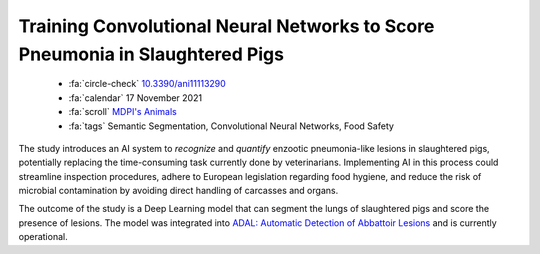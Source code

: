 Training Convolutional Neural Networks to Score Pneumonia in Slaughtered Pigs
==============================================================================

    - :fa:`circle-check` `10.3390/ani11113290 <https://doi.org/10.3390/ani11113290>`_
    - :fa:`calendar` 17 November 2021
    - :fa:`scroll` `MDPI's Animals <https://www.mdpi.com/journal/animals>`_
    - :fa:`tags` Semantic Segmentation, Convolutional Neural Networks, Food Safety

The study introduces an AI system to *recognize* and *quantify* enzootic pneumonia-like lesions in slaughtered pigs, potentially replacing the time-consuming task currently done by veterinarians. Implementing AI in this process could streamline inspection procedures, adhere to European legislation regarding food hygiene, and reduce the risk of microbial contamination by avoiding direct handling of carcasses and organs.

The outcome of the study is a Deep Learning model that can segment the lungs of slaughtered pigs and score the presence of lesions. The model was integrated into `ADAL: Automatic Detection of Abbattoir Lesions <https://www.f4tlab.com/adal>`_ and is currently operational.